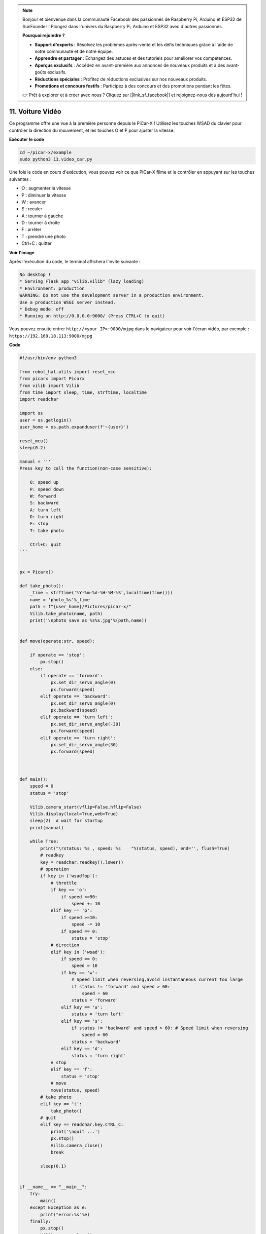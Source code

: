 .. note::

    Bonjour et bienvenue dans la communauté Facebook des passionnés de Raspberry Pi, Arduino et ESP32 de SunFounder ! Plongez dans l'univers du Raspberry Pi, Arduino et ESP32 avec d'autres passionnés.

    **Pourquoi rejoindre ?**

    - **Support d'experts** : Résolvez les problèmes après-vente et les défis techniques grâce à l'aide de notre communauté et de notre équipe.
    - **Apprendre et partager** : Échangez des astuces et des tutoriels pour améliorer vos compétences.
    - **Aperçus exclusifs** : Accédez en avant-première aux annonces de nouveaux produits et à des avant-goûts exclusifs.
    - **Réductions spéciales** : Profitez de réductions exclusives sur nos nouveaux produits.
    - **Promotions et concours festifs** : Participez à des concours et des promotions pendant les fêtes.

    👉 Prêt à explorer et à créer avec nous ? Cliquez sur [|link_sf_facebook|] et rejoignez-nous dès aujourd'hui !

.. _video_car:

11. Voiture Vidéo
====================

Ce programme offre une vue à la première personne depuis le PiCar-X ! 
Utilisez les touches WSAD du clavier pour contrôler la direction du mouvement, 
et les touches O et P pour ajuster la vitesse.

**Exécuter le code**

.. raw:: html

    <run></run>

.. code-block::

    cd ~/picar-x/example
    sudo python3 11.video_car.py

Une fois le code en cours d'exécution, vous pouvez voir ce que PiCar-X filme et le contrôler en appuyant sur les touches suivantes :

* O : augmenter la vitesse
* P : diminuer la vitesse
* W : avancer  
* S : reculer
* A : tourner à gauche
* D : tourner à droite
* F : arrêter
* T : prendre une photo
* Ctrl+C : quitter

**Voir l'image**

Après l'exécution du code, le terminal affichera l'invite suivante :

.. code-block::

    No desktop !
    * Serving Flask app "vilib.vilib" (lazy loading)
    * Environment: production
    WARNING: Do not use the development server in a production environment.
    Use a production WSGI server instead.
    * Debug mode: off
    * Running on http://0.0.0.0:9000/ (Press CTRL+C to quit)

Vous pouvez ensuite entrer ``http://<your IP>:9000/mjpg`` dans le navigateur pour voir l'écran vidéo, par exemple : ``https://192.168.18.113:9000/mjpg``

.. image:: img/display.png


**Code**

.. code-block:: python
    
    #!/usr/bin/env python3

    from robot_hat.utils import reset_mcu
    from picarx import Picarx
    from vilib import Vilib
    from time import sleep, time, strftime, localtime
    import readchar

    import os
    user = os.getlogin()
    user_home = os.path.expanduser(f'~{user}')

    reset_mcu()
    sleep(0.2)

    manual = '''
    Press key to call the function(non-case sensitive):

        O: speed up
        P: speed down
        W: forward  
        S: backward
        A: turn left
        D: turn right
        F: stop
        T: take photo

        Ctrl+C: quit
    '''


    px = Picarx()

    def take_photo():
        _time = strftime('%Y-%m-%d-%H-%M-%S',localtime(time()))
        name = 'photo_%s'%_time
        path = f"{user_home}/Pictures/picar-x/"
        Vilib.take_photo(name, path)
        print('\nphoto save as %s%s.jpg'%(path,name))


    def move(operate:str, speed):

        if operate == 'stop':
            px.stop()  
        else:
            if operate == 'forward':
                px.set_dir_servo_angle(0)
                px.forward(speed)
            elif operate == 'backward':
                px.set_dir_servo_angle(0)
                px.backward(speed)
            elif operate == 'turn left':
                px.set_dir_servo_angle(-30)
                px.forward(speed)
            elif operate == 'turn right':
                px.set_dir_servo_angle(30)
                px.forward(speed)
            


    def main():
        speed = 0
        status = 'stop'

        Vilib.camera_start(vflip=False,hflip=False)
        Vilib.display(local=True,web=True)
        sleep(2)  # wait for startup
        print(manual)
        
        while True:
            print("\rstatus: %s , speed: %s    "%(status, speed), end='', flush=True)
            # readkey
            key = readchar.readkey().lower()
            # operation 
            if key in ('wsadfop'):
                # throttle
                if key == 'o':
                    if speed <=90:
                        speed += 10           
                elif key == 'p':
                    if speed >=10:
                        speed -= 10
                    if speed == 0:
                        status = 'stop'
                # direction
                elif key in ('wsad'):
                    if speed == 0:
                        speed = 10
                    if key == 'w':
                        # Speed limit when reversing,avoid instantaneous current too large
                        if status != 'forward' and speed > 60:  
                            speed = 60
                        status = 'forward'
                    elif key == 'a':
                        status = 'turn left'
                    elif key == 's':
                        if status != 'backward' and speed > 60: # Speed limit when reversing
                            speed = 60
                        status = 'backward'
                    elif key == 'd':
                        status = 'turn right' 
                # stop
                elif key == 'f':
                    status = 'stop'
                # move 
                move(status, speed)  
            # take photo
            elif key == 't':
                take_photo()
            # quit
            elif key == readchar.key.CTRL_C:
                print('\nquit ...')
                px.stop()
                Vilib.camera_close()
                break 

            sleep(0.1)


    if __name__ == "__main__":
        try:
            main()
        except Exception as e:    
            print("error:%s"%e)
        finally:
            px.stop()
            Vilib.camera_close()


